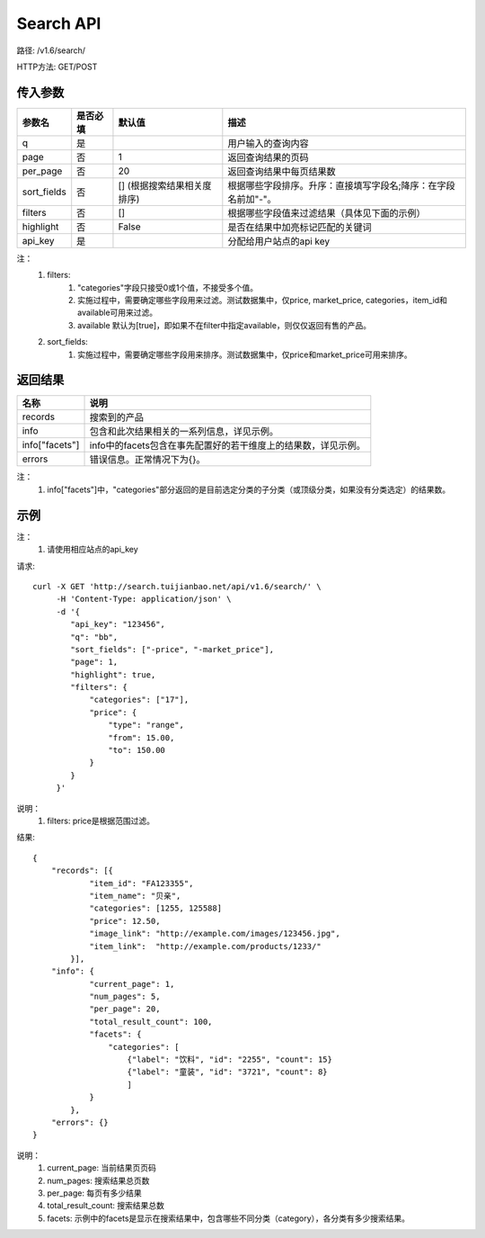 Search API
==========

路径: /v1.6/search/

HTTP方法: GET/POST

传入参数
---------

=============    ==========  ===============================   =============================================
参数名           是否必填    默认值                            描述                                         
=============    ==========  ===============================   =============================================
q                是                                            用户输入的查询内容                           
page             否          1                                 返回查询结果的页码                           
per_page         否          20                                返回查询结果中每页结果数
sort_fields      否          [] (根据搜索结果相关度排序)       根据哪些字段排序。升序：直接填写字段名;降序：在字段名前加"-"。                 
filters          否          []                                根据哪些字段值来过滤结果（具体见下面的示例）
highlight        否          False                             是否在结果中加亮标记匹配的关键词
api_key          是                                            分配给用户站点的api key
=============    ==========  ===============================   =============================================

注：
    1. filters:
        1. "categories"字段只接受0或1个值，不接受多个值。
        2. 实施过程中，需要确定哪些字段用来过滤。测试数据集中，仅price, market_price, categories，item_id和available可用来过滤。
        3. available 默认为[true]，即如果不在filter中指定available，则仅仅返回有售的产品。
    2. sort_fields:
        1. 实施过程中，需要确定哪些字段用来排序。测试数据集中，仅price和market_price可用来排序。

返回结果
---------

==============    ===============================
名称               说明
==============    ===============================
records            搜索到的产品
info               包含和此次结果相关的一系列信息，详见示例。
info["facets"]     info中的facets包含在事先配置好的若干维度上的结果数，详见示例。
errors             错误信息。正常情况下为{}。
==============    ===============================

注：
    1. info["facets"]中，"categories"部分返回的是目前选定分类的子分类（或顶级分类，如果没有分类选定）的结果数。

示例
-----

注：
    1. 请使用相应站点的api_key

请求::

    curl -X GET 'http://search.tuijianbao.net/api/v1.6/search/' \
         -H 'Content-Type: application/json' \
         -d '{
            "api_key": "123456",
            "q": "bb",
            "sort_fields": ["-price", "-market_price"],
            "page": 1,
            "highlight": true,
            "filters": {
                "categories": ["17"],
                "price": {
                    "type": "range",
                    "from": 15.00,
                    "to": 150.00
                }
            }
         }'

说明：
    1. filters: price是根据范围过滤。

结果::

    {
        "records": [{
                "item_id": "FA123355",
                "item_name": "贝亲",
                "categories": [1255, 125588]
                "price": 12.50,
                "image_link": "http://example.com/images/123456.jpg",
                "item_link":  "http://example.com/products/1233/"
            }],
        "info": {
                "current_page": 1,
                "num_pages": 5,
                "per_page": 20,
                "total_result_count": 100,
                "facets": {
                    "categories": [
                        {"label": "饮料", "id": "2255", "count": 15}
                        {"label": "童装", "id": "3721", "count": 8}
                        ]
                }
            },
        "errors": {}
    }

说明：
    1. current_page: 当前结果页页码
    2. num_pages: 搜索结果总页数
    3. per_page: 每页有多少结果
    4. total_result_count: 搜索结果总数
    5. facets: 示例中的facets是显示在搜索结果中，包含哪些不同分类（category），各分类有多少搜索结果。
